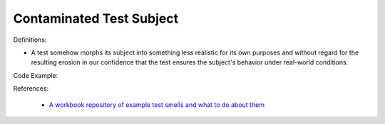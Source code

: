 Contaminated Test Subject
^^^^^
Definitions:

* A test somehow morphs its subject into something less realistic for its own purposes and without regard for the resulting erosion in our confidence that the test ensures the subject's behavior under real-world conditions.


Code Example::

References:

 * `A workbook repository of example test smells and what to do about them <https://github.com/testdouble/test-smells>`_


